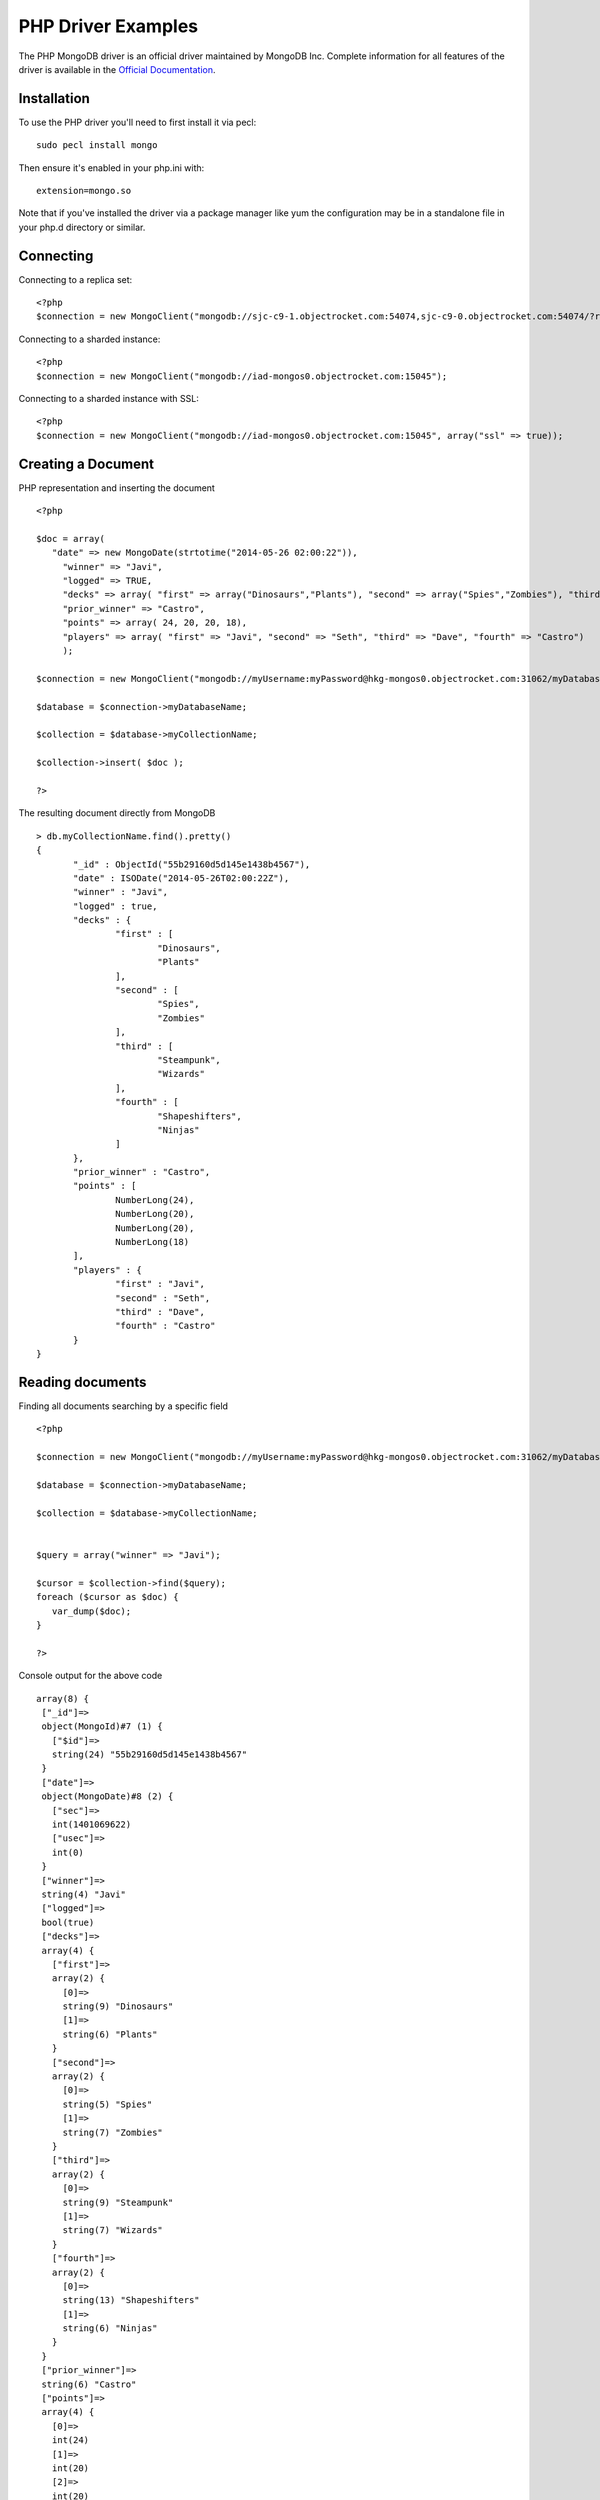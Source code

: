 PHP Driver Examples
=======================

The PHP MongoDB driver is an official driver maintained by MongoDB Inc. Complete information for all features of the driver is available in the `Official Documentation`_.


Installation
---------------
To use the PHP driver you'll need to first install it via pecl:
::

 sudo pecl install mongo

Then ensure it's enabled in your php.ini with:
::

 extension=mongo.so

Note that if you've installed the driver via a package manager like yum the configuration may be in a standalone file in your php.d directory or similar.


Connecting
-------------
Connecting to a replica set:
::
   
 <?php
 $connection = new MongoClient("mongodb://sjc-c9-1.objectrocket.com:54074,sjc-c9-0.objectrocket.com:54074/?replicaSet=e0a8d0f797be1b9c4ec7052a7b7484a7");


Connecting to a sharded instance:
::
   
 <?php
 $connection = new MongoClient("mongodb://iad-mongos0.objectrocket.com:15045");

Connecting to a sharded instance with SSL:
::

 <?php
 $connection = new MongoClient("mongodb://iad-mongos0.objectrocket.com:15045", array("ssl" => true));


Creating a Document
-------------------

PHP representation and inserting the document
::

 <?php

 $doc = array(
    "date" => new MongoDate(strtotime("2014-05-26 02:00:22")),
      "winner" => "Javi",
      "logged" => TRUE,
      "decks" => array( "first" => array("Dinosaurs","Plants"), "second" => array("Spies","Zombies"), "third" => array("Steampunk","Wizards"), "fourth" => array("Shapeshifters", "Ninjas")),
      "prior_winner" => "Castro",
      "points" => array( 24, 20, 20, 18),
      "players" => array( "first" => "Javi", "second" => "Seth", "third" => "Dave", "fourth" => "Castro")
      );

 $connection = new MongoClient("mongodb://myUsername:myPassword@hkg-mongos0.objectrocket.com:31062/myDatabaseName");

 $database = $connection->myDatabaseName;

 $collection = $database->myCollectionName;
 
 $collection->insert( $doc );

 ?>

The resulting document directly from MongoDB
::

 > db.myCollectionName.find().pretty()
 {
	"_id" : ObjectId("55b29160d5d145e1438b4567"),
	"date" : ISODate("2014-05-26T02:00:22Z"),
	"winner" : "Javi",
	"logged" : true,
	"decks" : {
		"first" : [
			"Dinosaurs",
			"Plants"
		],
		"second" : [
			"Spies",
			"Zombies"
		],
		"third" : [
			"Steampunk",
			"Wizards"
		],
		"fourth" : [
			"Shapeshifters",
			"Ninjas"
		]
	},
	"prior_winner" : "Castro",
	"points" : [
		NumberLong(24),
		NumberLong(20),
		NumberLong(20),
		NumberLong(18)
	],
	"players" : {
		"first" : "Javi",
		"second" : "Seth",
		"third" : "Dave",
		"fourth" : "Castro"
	}
 } 


Reading documents
-------------------

Finding all documents searching by a specific field
::

 <?php

 $connection = new MongoClient("mongodb://myUsername:myPassword@hkg-mongos0.objectrocket.com:31062/myDatabaseName");

 $database = $connection->myDatabaseName;

 $collection = $database->myCollectionName;


 $query = array("winner" => "Javi");

 $cursor = $collection->find($query);
 foreach ($cursor as $doc) {
    var_dump($doc);
 }

 ?>


Console output for the above code
::
   
 array(8) {
  ["_id"]=>
  object(MongoId)#7 (1) {
    ["$id"]=>
    string(24) "55b29160d5d145e1438b4567"
  }
  ["date"]=>
  object(MongoDate)#8 (2) {
    ["sec"]=>
    int(1401069622)
    ["usec"]=>
    int(0)
  }
  ["winner"]=>
  string(4) "Javi"
  ["logged"]=>
  bool(true)
  ["decks"]=>
  array(4) {
    ["first"]=>
    array(2) {
      [0]=>
      string(9) "Dinosaurs"
      [1]=>
      string(6) "Plants"
    }
    ["second"]=>
    array(2) {
      [0]=>
      string(5) "Spies"
      [1]=>
      string(7) "Zombies"
    }
    ["third"]=>
    array(2) {
      [0]=>
      string(9) "Steampunk"
      [1]=>
      string(7) "Wizards"
    }
    ["fourth"]=>
    array(2) {
      [0]=>
      string(13) "Shapeshifters"
      [1]=>
      string(6) "Ninjas"
    }
  }
  ["prior_winner"]=>
  string(6) "Castro"
  ["points"]=>
  array(4) {
    [0]=>
    int(24)
    [1]=>
    int(20)
    [2]=>
    int(20)
    [3]=>
    int(18)
  }
  ["players"]=>
  array(4) {
    ["first"]=>
    string(4) "Javi"
    ["second"]=>
    string(4) "Seth"
    ["third"]=>
    string(4) "Dave"
    ["fourth"]=>
    string(6) "Castro"
  }
 }


Updating a Document
-------------------

Updating a document
::

 <?php

 $connection = new MongoClient("mongodb://myUsername:myPassword@hkg-mongos0.objectrocket.com:31062/myDatabaseName");

 $database = $connection->myDatabaseName;

 $collection = $database->myCollectionName;


 $retval = $collection->findAndModify(
    array("winner" => "Javi", "logged" => TRUE),
    array('$set' => array("winner" => "Castro", "logged" => FALSE, "players.first" => "Castro", "players.fourth" => "Javi")),
    null,
    array("new" => TRUE)
 );

 ?>


The resulting document directly from MongoDB
::

 > db.myCollectionName.find().pretty()
 {
	"_id" : ObjectId("55b29b5ed5d145014f8b4567"),
	"date" : ISODate("2014-05-26T02:00:22Z"),
	"decks" : {
		"first" : [
			"Dinosaurs",
			"Plants"
		],
		"second" : [
			"Spies",
			"Zombies"
		],
		"third" : [
			"Steampunk",
			"Wizards"
		],
		"fourth" : [
			"Shapeshifters",
			"Ninjas"
		]
	},
	"logged" : false,
	"players" : {
		"first" : "Castro",
		"fourth" : "Javi",
		"second" : "Seth",
		"third" : "Dave"
	},
	"points" : [
		NumberLong(24),
		NumberLong(20),
		NumberLong(20),
		NumberLong(18)
	],
	"prior_winner" : "Castro",
	"winner" : "Castro"
 }


Deleting a Document
-------------------

Deleting a document
::

 <?php

 $connection = new MongoClient("mongodb://myUsername:myPassword@hkg-mongos0.objectrocket.com:31062/myDatabaseName");

 $database = $connection->myDatabaseName;

 $collection = $database->myCollectionName;


 $query = array("winner" => "Castro");

 $retval = $collection->remove($query);

 var_dump($retval);


 ?>


Console output
::

 array(6) {
  ["singleShard"]=>
  string(161) "0c86375ef57646f094a0a27164679c33/hkgclus1br0vz17.hkg.objectrocket.com:32728,hkgclus1br1vz17.hkg.objectrocket.com:32728,hkgclus1br2vz17.hkg.objectrocket.com:32728"
  ["n"]=>
  int(1)
  ["lastOp"]=>
  object(MongoTimestamp)#6 (2) {
    ["sec"]=>
    int(1437769866)
    ["inc"]=>
    int(1)
  }
  ["connectionId"]=>
  int(64925)
  ["err"]=>
  NULL
  ["ok"]=>
  float(1)
 }



 





.. _Official Documentation: http://docs.mongodb.org/ecosystem/drivers/php/
